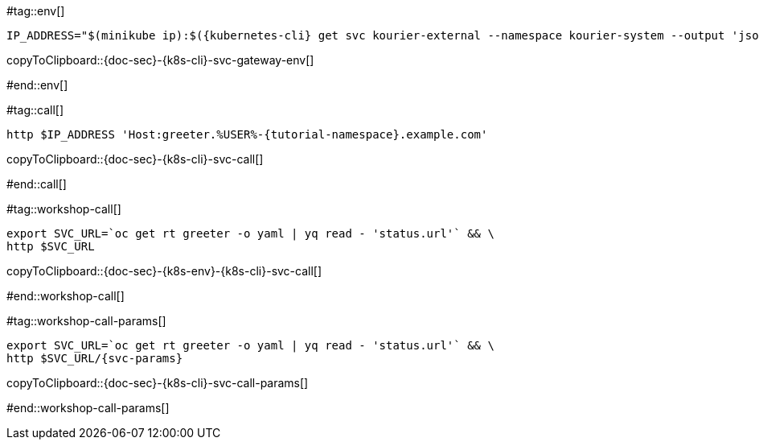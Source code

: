 #tag::env[]

[#{doc-sec}-{k8s-cli}-svc-gateway-env]
[source,bash,subs="+macros,+attributes"]
----
IP_ADDRESS="$(minikube ip):$({kubernetes-cli} get svc kourier-external --namespace kourier-system --output 'jsonpath={.spec.ports[?(@.port==80)].nodePort}')"
----
copyToClipboard::{doc-sec}-{k8s-cli}-svc-gateway-env[]

#end::env[]

#tag::call[]

[#{doc-sec}-{k8s-cli}-svc-call]
[source,bash,subs="+macros,+attributes"]
----
http $IP_ADDRESS 'Host:greeter.%USER%-{tutorial-namespace}.example.com'
----

copyToClipboard::{doc-sec}-{k8s-cli}-svc-call[]

#end::call[]


#tag::workshop-call[]

[#{doc-sec}-{k8s-env}-{k8s-cli}-svc-call]
[source,bash,subs="+macros,+attributes"]
----
export SVC_URL=`oc get rt greeter -o yaml | yq read - 'status.url'` && \
http $SVC_URL
----

copyToClipboard::{doc-sec}-{k8s-env}-{k8s-cli}-svc-call[]

#end::workshop-call[]

#tag::workshop-call-params[]

[#{doc-sec}-{k8s-cli}-svc-call-params]
[source,bash,subs="+macros,+attributes"]
----
export SVC_URL=`oc get rt greeter -o yaml | yq read - 'status.url'` && \
http $SVC_URL/{svc-params}
----

copyToClipboard::{doc-sec}-{k8s-cli}-svc-call-params[]

#end::workshop-call-params[]